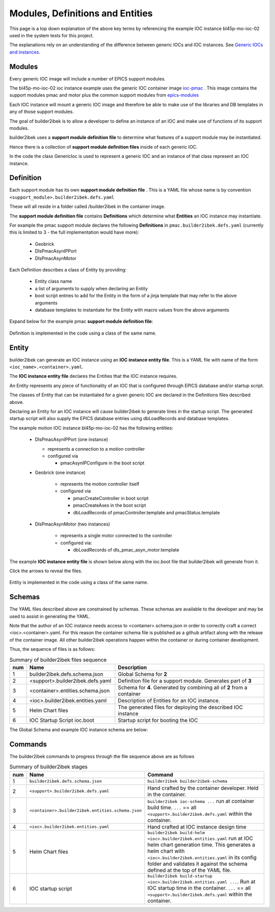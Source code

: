 .. _entities:

Modules, Definitions and Entities
=================================

This page is a top down explanation of the above key terms by referencing the
example IOC instance bl45p-mo-ioc-02 used in the system tests for this
project.

The explanations rely on an understanding of the difference between
generic IOCs and IOC instances. See
`Generic IOCs and instances <https://epics-containers.github.io/main/explanations/introduction.html#generic-iocs-and-instances>`_.

Modules
-------

Every generic IOC image will include a number of EPICS support modules.

The bl45p-mo-ioc-02 ioc instance example uses the generic IOC container image
`ioc-pmac <https://github.com/epics-containers/ioc-pmac>`_ . This image
contains the support modules pmac and motor plus the common support modules
from `epics-modules <https://github.com/epics-containers/epics-modules>`_

Each IOC instance will mount a generic IOC image and therefore be able to make
use of the libraries and DB templates in any of those support modules.

The goal of builder2ibek is to allow a developer to define an instance of an IOC and
make use of functions of its support modules.

builder2ibek uses a **support module definition file** to determine what
features of a support module may be instantiated.

Hence there is a collection of **support module definition files**
inside of each generic IOC.

In the code the class GenericIoc is used to represent a generic IOC and an
instance of that class represent an IOC instance.

Definition
----------

Each support module has its own **support module definition file** . This
is a YAML file whose name is by convention ``<support_module>.builder2ibek.defs.yaml``

These will all reside in a folder called /builder2ibek in the container
image.

The **support module definition file** contains **Definitions** which
determine what **Entities** an IOC instance may instantiate.

For example the pmac support module declares the following **Definitions**
in ``pmac.builder2ibek.defs.yaml``
(currently this is limited to 3 - the full implementation would have more):

  - Geobrick

  - DlsPmacAsynIPPort

  - DlsPmacAsynMotor

Each Definition describes a class of Entity by providing:

  - Entity class name

  - a list of arguments to supply when declaring an Entity

  - boot script entries to add for the Entity in the form of a jinja
    template that may refer to the above arguments

  - database templates to instantiate for the Entity with macro values from
    the above arguments


Expand below for the example pmac **support module definition file**:

    .. raw:: html

        <details>
        <summary><a>pmac.builder2ibek.defs.yaml</a></summary>

    .. include:: ../../tests/samples/yaml/pmac.builder2ibek.defs.yaml
        :literal:

    .. raw:: html

        </details>

Definition is implemented in the code using a class of the same name.


Entity
------

builder2ibek can generate an IOC instance using an
**IOC instance entity file**. This is
a YAML file with name of the form ``<ioc_name>.<container>.yaml``.

The **IOC instance entity file** declares the Entities that the IOC
instance requires.

An Entity represents any piece of functionality of an IOC that is
configured through EPICS database and/or startup script.

The classes of Entity that can be instantiated for a given generic IOC are
declared in the Definitions files described above.

Declaring an Entity
for an IOC instance will cause builder2ibek to generate lines in the startup script.
The generated startup script will also supply the EPICS database
entries using dbLoadRecords and database templates.

The example motion IOC instance bl45p-mo-ioc-02 has the following entities:

  - DlsPmacAsynIPPort (one instance)

    - represents a connection to a motion controller

    - configured via

      - pmacAsynIPConfigure in the boot script

  - Geobrick (one instance)

      - represents the motion controller itself

      - configured via

        - pmacCreateController in boot script

        - pmacCreateAxes in the boot script

        - dbLoadRecords of pmacController.template and pmacStatus.template

  - DlsPmacAsynMotor (two instances)

      - represents a single motor connected to the controller

      - configured via:

        - dbLoadRecords of dls_pmac_asyn_motor.template

The example **IOC instance entity file** is shown below along with the ioc.boot
file that builder2ibek will generate from it.

Click the arrows to reveal the files.

    .. raw:: html

        <details>
        <summary><a>bl45p-mo-ioc-02.builder2ibek.entities.yaml</a></summary>

    .. include:: ../../tests/samples/yaml/bl45p-mo-ioc-02.builder2ibek.entities.yaml
        :literal:

    .. raw:: html

        </details>
        <details>
        <summary><a>ioc.boot</a></summary>

    .. include:: ../../tests/samples/helm/ioc.boot
        :literal:

    .. raw:: html

        </details>

Entity is implemented in the code using a class of the same name.

Schemas
-------

The YAML files described above are constrained by schemas. These schemas are
available to the developer and may be used to assist in generating the YAML.

Note that the author of an IOC instance needs access to <container>.schema.json
in order to correctly craft a correct <ioc>.<container>.yaml. For this
reason the container schema file is published as a github artifact along with
the release of the container image. All other builder2ibek operations happen within
the container or during container development.

Thus, the sequence of files is as follows:

.. list-table:: Summary of builder2ibek files sequence
    :widths: 5 40 70
    :header-rows: 1

    *   - num
        - Name
        - Description
    *   - 1
        - builder2ibek.defs.schema.json
        - Global Schema for **2**
    *   - 2
        - <support>.builder2ibek.defs.yaml
        - Definition file for a support module. Generates part of **3**
    *   - 3
        - <container>.entities.schema.json
        - Schema for **4**. Generated by combining all of **2** from a container
    *   - 4
        - <ioc>.builder2ibek.entities.yaml
        - Description of Entities for an IOC instance.
    *   - 5
        - Helm Chart files
        - The generated files for deploying the described IOC instance
    *   - 6
        - IOC Startup Script ioc.boot
        - Startup script for booting the IOC

The Global Schema and example IOC instance schema are below:

    .. raw:: html

        <details>
        <summary><a>builder2ibek.schema.json</a></summary>

    .. include:: ../../tests/samples/schemas/builder2ibek.defs.schema.json
        :literal:

    .. raw:: html

        </details>
        <details>
        <summary><a>builder2ibek.pmac.json</a></summary>

    .. include:: ../../tests/samples/schemas/pmac.builder2ibek.entities.schema.json
        :literal:

    .. raw:: html

        </details>

Commands
--------

The builder2ibek commands to progress through the file sequence above are as follows


.. list-table:: Summary of builder2ibek stages
    :widths: 5 40 70
    :header-rows: 1

    *   - num
        - Name
        - Command
    *   - 1
        - ``builder2ibek.defs.schema.json``
        - ``builder2ibek builder2ibek-schema``
    *   - 2
        - ``<support>.builder2ibek.defs.yaml``
        - Hand crafted by the container developer. Held in the container.
    *   - 3
        - ``<container>.builder2ibek.entities.schema.json``
        - ``builder2ibek ioc-schema ...`` run at container build time. ``...``
          == all ``<support>.builder2ibek.defs.yaml`` within the container.
    *   - 4
        - ``<ioc>.builder2ibek.entities.yaml``
        - Hand crafted at IOC instance design time
    *   - 5
        - Helm Chart files
        - ``builder2ibek build-helm <ioc>.builder2ibek.entities.yaml``
          run at IOC helm chart generation time. This generates a helm chart
          with ``<ioc>.builder2ibek.entities.yaml`` in its config folder and validates it
          against the schema defined at the top of the YAML file.
    *   - 6
        - IOC startup script
        - ``builder2ibek build-startup <ioc>.builder2ibek.entities.yaml ...``. Run at IOC startup time in the
          container. ``...`` == all ``<support>.builder2ibek.defs.yaml`` within the container.



